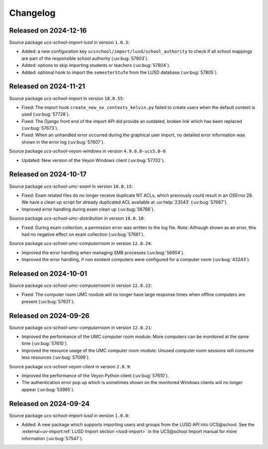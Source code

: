 .. SPDX-FileCopyrightText: 2021-2024 Univention GmbH
..
.. SPDX-License-Identifier: AGPL-3.0-only

.. _changelog-changelogs:

*********
Changelog
*********

.. _changelog-ucsschool-2024-12-16:

Released on 2024-12-16
======================

Source package *ucs-school-import-lusd* in version ``1.0.3``:

* Added: a new configuration key ``ucsschool/import/lusd/school_authority`` to check if all school mappings are part of the responsible school authority (:uv:bug:`57803`).

* Added: options to skip importing students or teachers (:uv:bug:`57804`).

* Added: optional hook to import the ``semesterStufe`` from the LUSD database (:uv:bug:`57805`).

.. _changelog-ucsschool-2024-11-21:

Released on 2024-11-21
======================

Source package *ucs-school-import* in version ``18.0.55``:

* Fixed: The import hook ``create_new_ox_contexts_kelvin.py`` failed to create users when the default context is used (:uv:bug:`57728`).
* Fixed: The Django front end of the import API did provide an outdated, broken link which has been replaced (:uv:bug:`57673`).
* Fixed: When an unhandled error occurred during the graphical user import, no detailed error information was shown in the error log (:uv:bug:`57607`).

Source package *ucs-school-veyon-windows* in version ``4.9.0.0-ucs5.0-0``

* Updated: New version of the Veyon Windows client (:uv:bug:`57702`).

.. _changelog-ucsschool-2024-10-17:

Released on 2024-10-17
======================

Source package *ucs-school-umc-exam* in version ``10.0.15``:

* Fixed: Exam related files do no longer receive duplicate NT ACLs, which previously could result in an OSError 28. We have a clean up script for already duplicated ACL available at :uv:help:`23543` (:uv:bug:`57667`).

* Improved error handling during exam clean up (:uv:bug:`56766`).

Source package *ucs-school-umc-distribution* in version ``18.0.10``:

* Fixed: During exam collection, a permission error was written to the log file. Note: Although shown as an error, this had no negative effect on exam collection (:uv:bug:`57661`).

Source package *ucs-school-umc-computerroom* in version ``12.0.24``:

* Improved the error handling when managing SMB processes (:uv:bug:`56904`).
* Improved the error handling, if non existent computers were configured for a computer room (:uv:bug:`43243`).

.. _changelog-ucsschool-2024-10-01:

Released on 2024-10-01
======================

Source package *ucs-school-umc-computerroom* in version ``12.0.22``:

* Fixed: The computer room UMC module will no longer have large response times when offline computers are present (:uv:bug:`57631`).

.. _changelog-ucsschool-2024-09-26:

Released on 2024-09-26
======================

Source package *ucs-school-umc-computerroom* in version ``12.0.21``:

* Improved the performance of the UMC computer room module: More computers can be monitored at the same time (:uv:bug:`57610`).
* Improved the resource usage of the UMC computer room module: Unused computer room sessions will consume less resources (:uv:bug:`57099`).

Source package *ucs-school-veyon-client* in version ``2.0.9``:

* Improved the performance of the Veyon Python client (:uv:bug:`57610`).
* The authentication error pop up which is sometimes shown on the monitored Windows clients will no longer appear (:uv:bug:`53995`).

.. _changelog-ucsschool-2024-09-24:

Released on 2024-09-24
======================

Source package *ucs-school-import-lusd* in version ``1.0.0``:

* Added: A new package which supports importing users and groups from the LUSD API into UCS\@school. See the :external+uv-import:ref:`LUSD Import section <lusd-import>` in the UCS\@school Import manual for more information (:uv:bug:`57547`).
